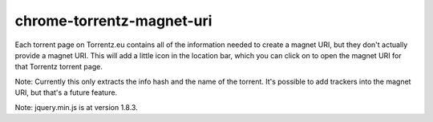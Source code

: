 ==========================
chrome-torrentz-magnet-uri
==========================

Each torrent page on Torrentz.eu contains all of the information needed to
create a magnet URI, but they don't actually provide a magnet URI. This will
add a little icon in the location bar, which you can click on to open the
magnet URI for that Torrentz torrent page.

Note: Currently this only extracts the info hash and the name of the torrent.
It's possible to add trackers into the magnet URI, but that's a future feature.

Note: jquery.min.js is at version 1.8.3.
